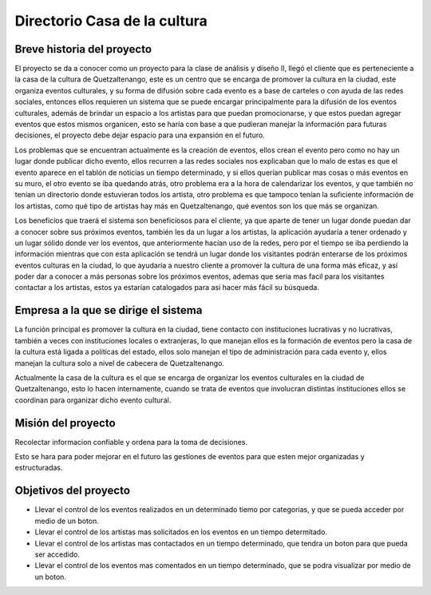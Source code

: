 Directorio Casa de la cultura
====================

Breve historia del proyecto
---------------------------

El proyecto se da a conocer como un proyecto para la clase de análisis y diseño II,
llegó el cliente que es perteneciente a la casa de la cultura de Quetzaltenango,
este es un centro que se encarga de promover la cultura en la ciudad,
este organiza eventos culturales,
y su forma de difusión sobre cada evento es a base de carteles o con ayuda de las redes sociales,
entonces ellos requieren un sistema que se puede encargar principalmente para la difusión
de los eventos culturales,
además de brindar un espacio a los artistas para que puedan promocionarse,
y que estos puedan agregar eventos que estos mismos organicen,
esto se haría con base a que pudieran manejar la información para futuras decisiones,
el proyecto debe dejar espacio para una expansión en el futuro.

Los problemas que se encuentran actualmente es la creación de eventos, ellos crean el evento
pero como no hay un lugar donde publicar dicho evento, ellos recurren a las redes sociales
nos explicaban que lo malo de estas es que el evento aparece en el tablón de noticias un tiempo
determinado, y si ellos querían publicar mas cosas o más eventos en su muro, el otro evento
se iba quedando atrás, otro problema era a la hora de calendarizar los eventos, y que también
no tenían un directorio donde estuvieran todos los artista, otro problema es que tampoco tenían
la suficiente información de los artistas, como qué tipo de artistas hay más en Quetzaltenango,
qué eventos son los que más se organizan.

Los beneficios que traerá el sistema son beneficiosos para el cliente,
ya que aparte de tener un lugar donde puedan dar a conocer sobre sus próximos eventos,
también les da un lugar a los artistas,
la aplicación ayudaría a tener ordenado y un lugar sólido donde ver los eventos,
que anteriormente hacían uso de la redes, pero por el tiempo se iba perdiendo la información
mientras que con esta aplicación se tendrá un lugar donde los visitantes podrán enterarse de los
próximos eventos culturas en la ciudad, lo que ayudaría a nuestro cliente a promover la cultura
de una forma más eficaz, y así poder dar a conocer a más personas sobre los próximos eventos,
ademas que seria mas facil para los visitantes contactar a los artistas,
estos ya estarían catalogados para así hacer más fácil su búsqueda.


Empresa a la que se dirige el sistema
-------------------------------------

La función principal es promover la cultura en la ciudad, tiene contacto con instituciones lucrativas y no lucrativas, también a veces con instituciones locales o extranjeras, lo que manejan ellos es la formación de eventos pero la casa de la cultura está ligada a políticas del estado, ellos solo manejan el tipo de administración para cada evento y, ellos manejan la cultura solo a nivel de cabecera de Quetzaltenango.

Actualmente la casa de la cultura es el que se encarga de organizar los eventos culturales en la ciudad de Quetzaltenango, esto lo hacen internamente, cuando se trata de eventos que involucran distintas instituciones ellos se coordinan para organizar dicho evento cultural.

Misión del proyecto
-------------------

Recolectar informacion confiable y ordena para la toma de decisiones.

Esto se hara para poder mejorar en el futuro las gestiones de eventos para que esten mejor organizadas
y estructuradas.

Objetivos del proyecto
----------------------

* Llevar el control de los eventos realizados en un determinado tiemo por categorias, y que se pueda acceder por medio de un boton.

* Llevar el control de los artistas mas solicitados en los eventos en un tiempo determitado.

* Llevar el control de los artistas mas contactados en un tiempo determinado, que tendra un boton para que pueda ser accedido.

* Llevar el control de los eventos mas comentados en un tiempo determinado, que se podra visualizar por medio de un boton.

